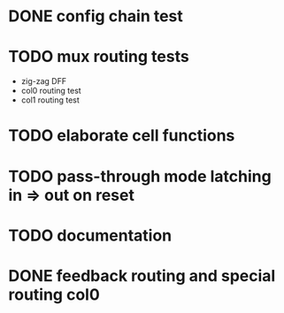 * DONE config chain test
* TODO mux routing tests
- zig-zag DFF
- col0 routing test
- col1 routing test
* TODO elaborate cell functions
* TODO pass-through mode latching in => out on reset
* TODO documentation
* DONE feedback routing and special routing col0
CLOSED: [2023-03-26 Sun 10:27]
